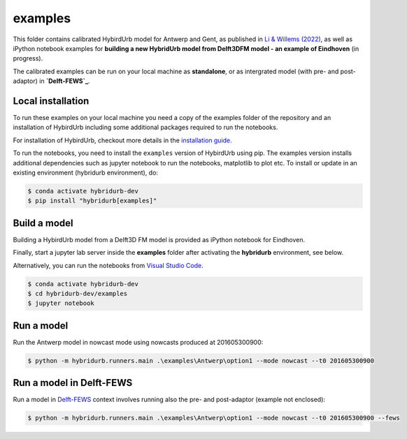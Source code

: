 examples
========

This folder contains calibrated HybirdUrb model for Antwerp and Gent, as published in `Li & Willems (2022)`_, as well as iPython notebook examples for **building a new HybridUrb model from Delft3DFM model - an example of Eindhoven** (in progress). 

The calibrated examples can be run on your local machine as **standalone**, or as intergrated model (with pre- and post-adaptor) in **`Delft-FEWS`_**. 

Local installation
------------------

To run these examples on your local machine you need a copy of the examples folder 
of the repository and an installation of HybirdUrb including some additional 
packages required to run the notebooks. 

For installation of HybirdUrb, checkout more details in the `installation guide. <https://xldeltares.github.io/hybridurb/getting_started/installation.html>`_

To run the notebooks, you need to install the ``examples`` version of HybirdUrb using pip. The examples version installs additional dependencies
such as jupyter notebook to run the notebooks, matplotlib to plot etc. 
To install or update in an existing environment (hybridurb environment), do:

.. code-block:: console

  $ conda activate hybridurb-dev
  $ pip install "hybridurb[examples]"


Build a model
-------------

Building a HybirdUrb model from a Delft3D FM model is provided as iPython notebook for Eindhoven. 

Finally, start a jupyter lab server inside the **examples** folder 
after activating the **hybridurb** environment, see below.

Alternatively, you can run the notebooks from `Visual Studio Code <https://code.visualstudio.com/download>`_.

.. code-block:: console

  $ conda activate hybridurb-dev
  $ cd hybridurb-dev/examples
  $ jupyter notebook


Run a model
-----------
Run the Antwerp model in nowcast mode using nowcasts produced at 201605300900:

.. code-block:: console

    $ python -m hybridurb.runners.main .\examples\Antwerp\option1 --mode nowcast --t0 201605300900


Run a model in Delft-FEWS
-------------------------
Run a model in `Delft-FEWS`_ context involves running also the pre- and post-adaptor (example not enclosed):

.. code-block:: console

    $ python -m hybridurb.runners.main .\examples\Antwerp\option1 --mode nowcast --t0 201605300900 --fews

.. _Delft-FEWS: https://oss.deltares.nl/web/delft-fews>


.. _Li & Willems (2022): https://agupubs.onlinelibrary.wiley.com/doi/full/10.1029/2019WR025128

